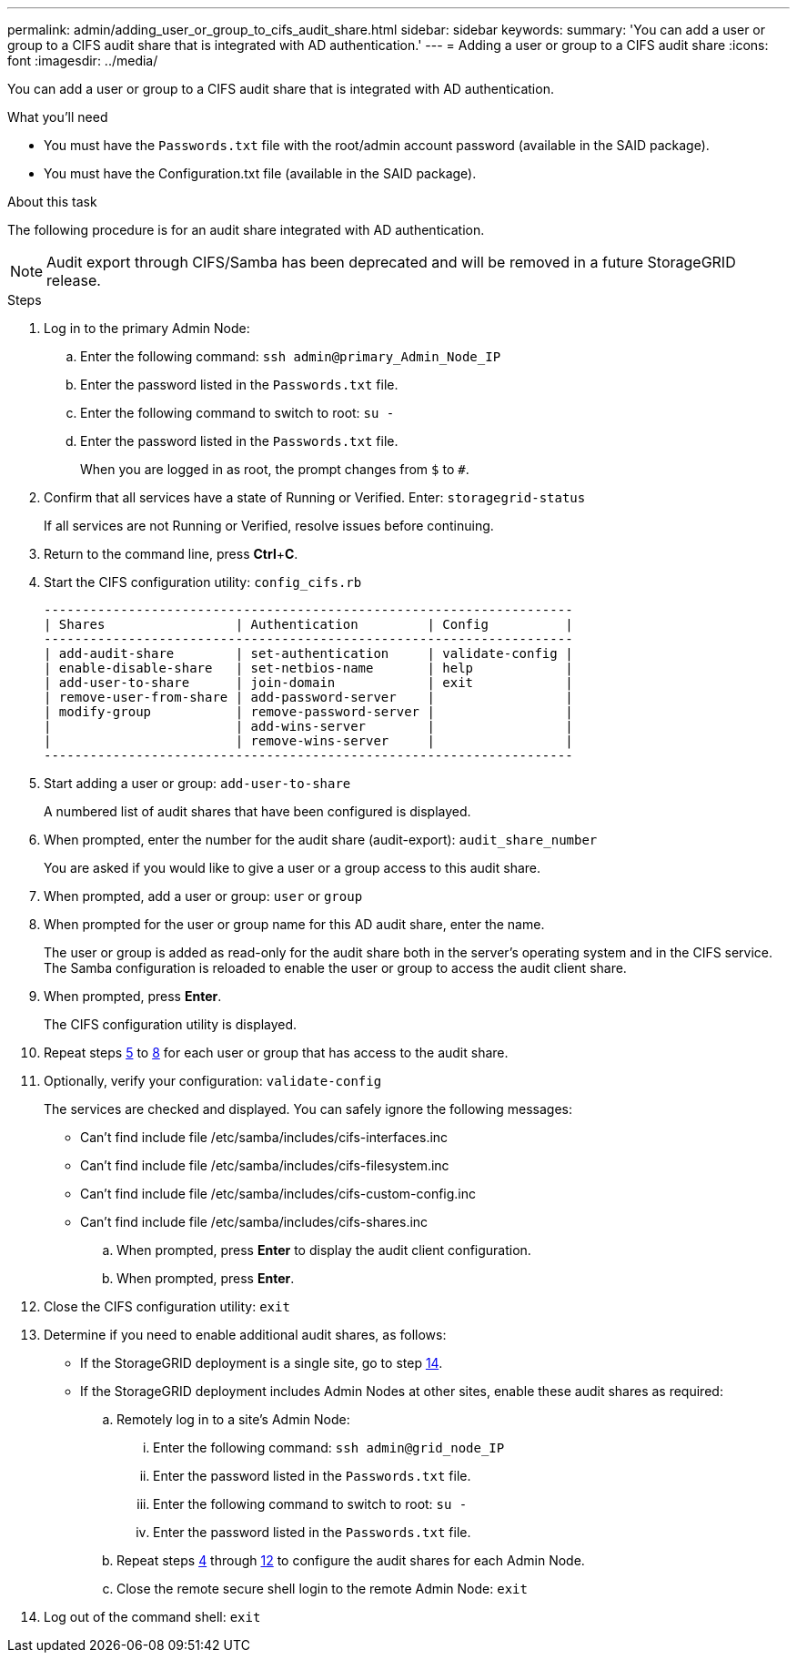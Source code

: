 ---
permalink: admin/adding_user_or_group_to_cifs_audit_share.html
sidebar: sidebar
keywords: 
summary: 'You can add a user or group to a CIFS audit share that is integrated with AD authentication.'
---
= Adding a user or group to a CIFS audit share
:icons: font
:imagesdir: ../media/

[.lead]
You can add a user or group to a CIFS audit share that is integrated with AD authentication.

.What you'll need

* You must have the `Passwords.txt` file with the root/admin account password (available in the SAID package).
* You must have the Configuration.txt file (available in the SAID package).

.About this task

The following procedure is for an audit share integrated with AD authentication.

NOTE: Audit export through CIFS/Samba has been deprecated and will be removed in a future StorageGRID release.

.Steps

. Log in to the primary Admin Node:
 .. Enter the following command: `ssh admin@primary_Admin_Node_IP`
 .. Enter the password listed in the `Passwords.txt` file.
 .. Enter the following command to switch to root: `su -`
 .. Enter the password listed in the `Passwords.txt` file.
+
When you are logged in as root, the prompt changes from `$` to `#`.
. Confirm that all services have a state of Running or Verified. Enter: `storagegrid-status`
+
If all services are not Running or Verified, resolve issues before continuing.

. Return to the command line, press *Ctrl*+*C*.
. Start the CIFS configuration utility: `config_cifs.rb`
+
----

---------------------------------------------------------------------
| Shares                 | Authentication         | Config          |
---------------------------------------------------------------------
| add-audit-share        | set-authentication     | validate-config |
| enable-disable-share   | set-netbios-name       | help            |
| add-user-to-share      | join-domain            | exit            |
| remove-user-from-share | add-password-server    |                 |
| modify-group           | remove-password-server |                 |
|                        | add-wins-server        |                 |
|                        | remove-wins-server     |                 |
---------------------------------------------------------------------
----

. Start adding a user or group: `add-user-to-share`
+
A numbered list of audit shares that have been configured is displayed.

. When prompted, enter the number for the audit share (audit-export): `audit_share_number`
+
You are asked if you would like to give a user or a group access to this audit share.

. When prompted, add a user or group: `user` or `group`
. When prompted for the user or group name for this AD audit share, enter the name.
+
The user or group is added as read-only for the audit share both in the server's operating system and in the CIFS service. The Samba configuration is reloaded to enable the user or group to access the audit client share.

. When prompted, press *Enter*.
+
The CIFS configuration utility is displayed.

. Repeat steps <<STEP_AA0683DB8B6F4AEF8C93306889CCEBD8,5>> to <<STEP_718AE83AFD934B109C99DE404FBFBAB6,8>> for each user or group that has access to the audit share.
. Optionally, verify your configuration: `validate-config`
+
The services are checked and displayed. You can safely ignore the following messages:

 ** Can't find include file /etc/samba/includes/cifs-interfaces.inc
 ** Can't find include file /etc/samba/includes/cifs-filesystem.inc
 ** Can't find include file /etc/samba/includes/cifs-custom-config.inc
 ** Can't find include file /etc/samba/includes/cifs-shares.inc


 .. When prompted, press *Enter* to display the audit client configuration.
 .. When prompted, press *Enter*.

. Close the CIFS configuration utility: `exit`
. Determine if you need to enable additional audit shares, as follows:
 ** If the StorageGRID deployment is a single site, go to step <<STEP_3C45603B25804133B8FD7AA82E7AFC8E,14>>.
 ** If the StorageGRID deployment includes Admin Nodes at other sites, enable these audit shares as required:

 .. Remotely log in to a site's Admin Node:
  ... Enter the following command: `ssh admin@grid_node_IP`
  ... Enter the password listed in the `Passwords.txt` file.
  ... Enter the following command to switch to root: `su -`
  ... Enter the password listed in the `Passwords.txt` file.
 .. Repeat steps <<STEP_8C53BBB661524E819C981DFA3EEC7D66,4>> through <<STEP_B2F91F358DE641418F1A446C955F8701,12>> to configure the audit shares for each Admin Node.
 .. Close the remote secure shell login to the remote Admin Node: `exit`
. Log out of the command shell: `exit`
